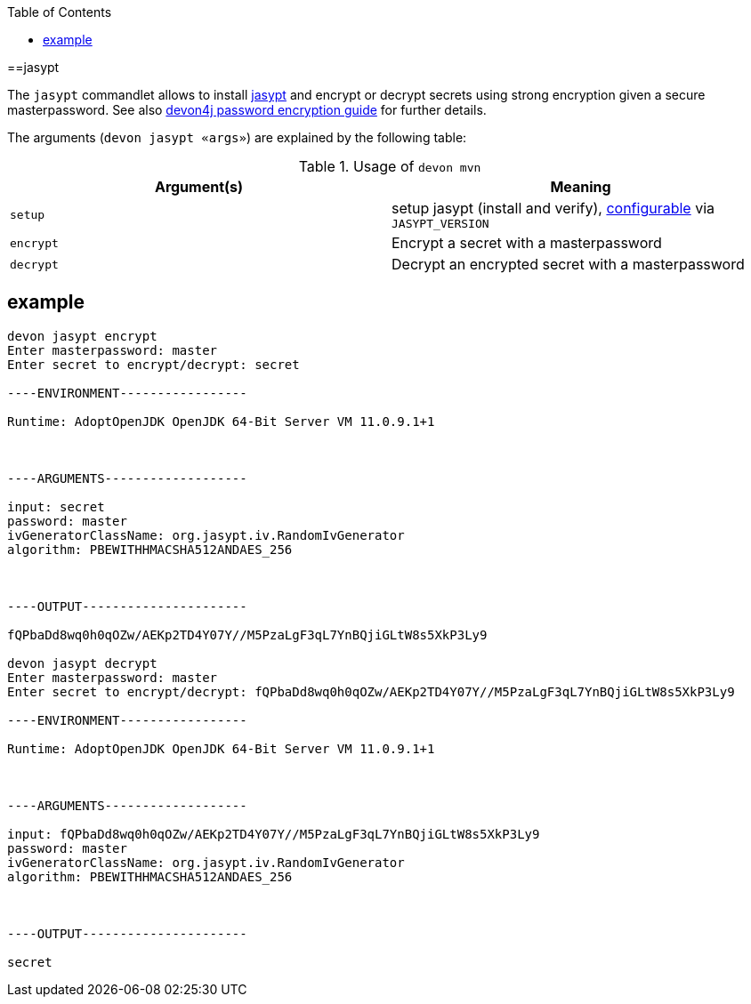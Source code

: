 :toc:
toc::[]

==jasypt

The `jasypt` commandlet allows to install http://www.jasypt.org/[jasypt] and encrypt or decrypt secrets using strong encryption given a secure masterpassword. See also link:https://github.com/devonfw/devon4j/blob/master/documentation/guide-configuration#password-encryption[devon4j password encryption guide] for further details.

The arguments (`devon jasypt «args»`) are explained by the following table:

.Usage of `devon mvn`
[options="header"]
|=======================
|*Argument(s)*             |*Meaning*
|`setup`                   |setup jasypt (install and verify), link:configuration[configurable] via `JASYPT_VERSION`
|`encrypt`                 |Encrypt a secret with a masterpassword
|`decrypt`                 |Decrypt an encrypted secret with a masterpassword
|=======================

== example

```
devon jasypt encrypt
Enter masterpassword: master
Enter secret to encrypt/decrypt: secret

----ENVIRONMENT-----------------

Runtime: AdoptOpenJDK OpenJDK 64-Bit Server VM 11.0.9.1+1



----ARGUMENTS-------------------

input: secret
password: master
ivGeneratorClassName: org.jasypt.iv.RandomIvGenerator
algorithm: PBEWITHHMACSHA512ANDAES_256



----OUTPUT----------------------

fQPbaDd8wq0h0qOZw/AEKp2TD4Y07Y//M5PzaLgF3qL7YnBQjiGLtW8s5XkP3Ly9

devon jasypt decrypt
Enter masterpassword: master
Enter secret to encrypt/decrypt: fQPbaDd8wq0h0qOZw/AEKp2TD4Y07Y//M5PzaLgF3qL7YnBQjiGLtW8s5XkP3Ly9

----ENVIRONMENT-----------------

Runtime: AdoptOpenJDK OpenJDK 64-Bit Server VM 11.0.9.1+1



----ARGUMENTS-------------------

input: fQPbaDd8wq0h0qOZw/AEKp2TD4Y07Y//M5PzaLgF3qL7YnBQjiGLtW8s5XkP3Ly9
password: master
ivGeneratorClassName: org.jasypt.iv.RandomIvGenerator
algorithm: PBEWITHHMACSHA512ANDAES_256



----OUTPUT----------------------

secret
```

